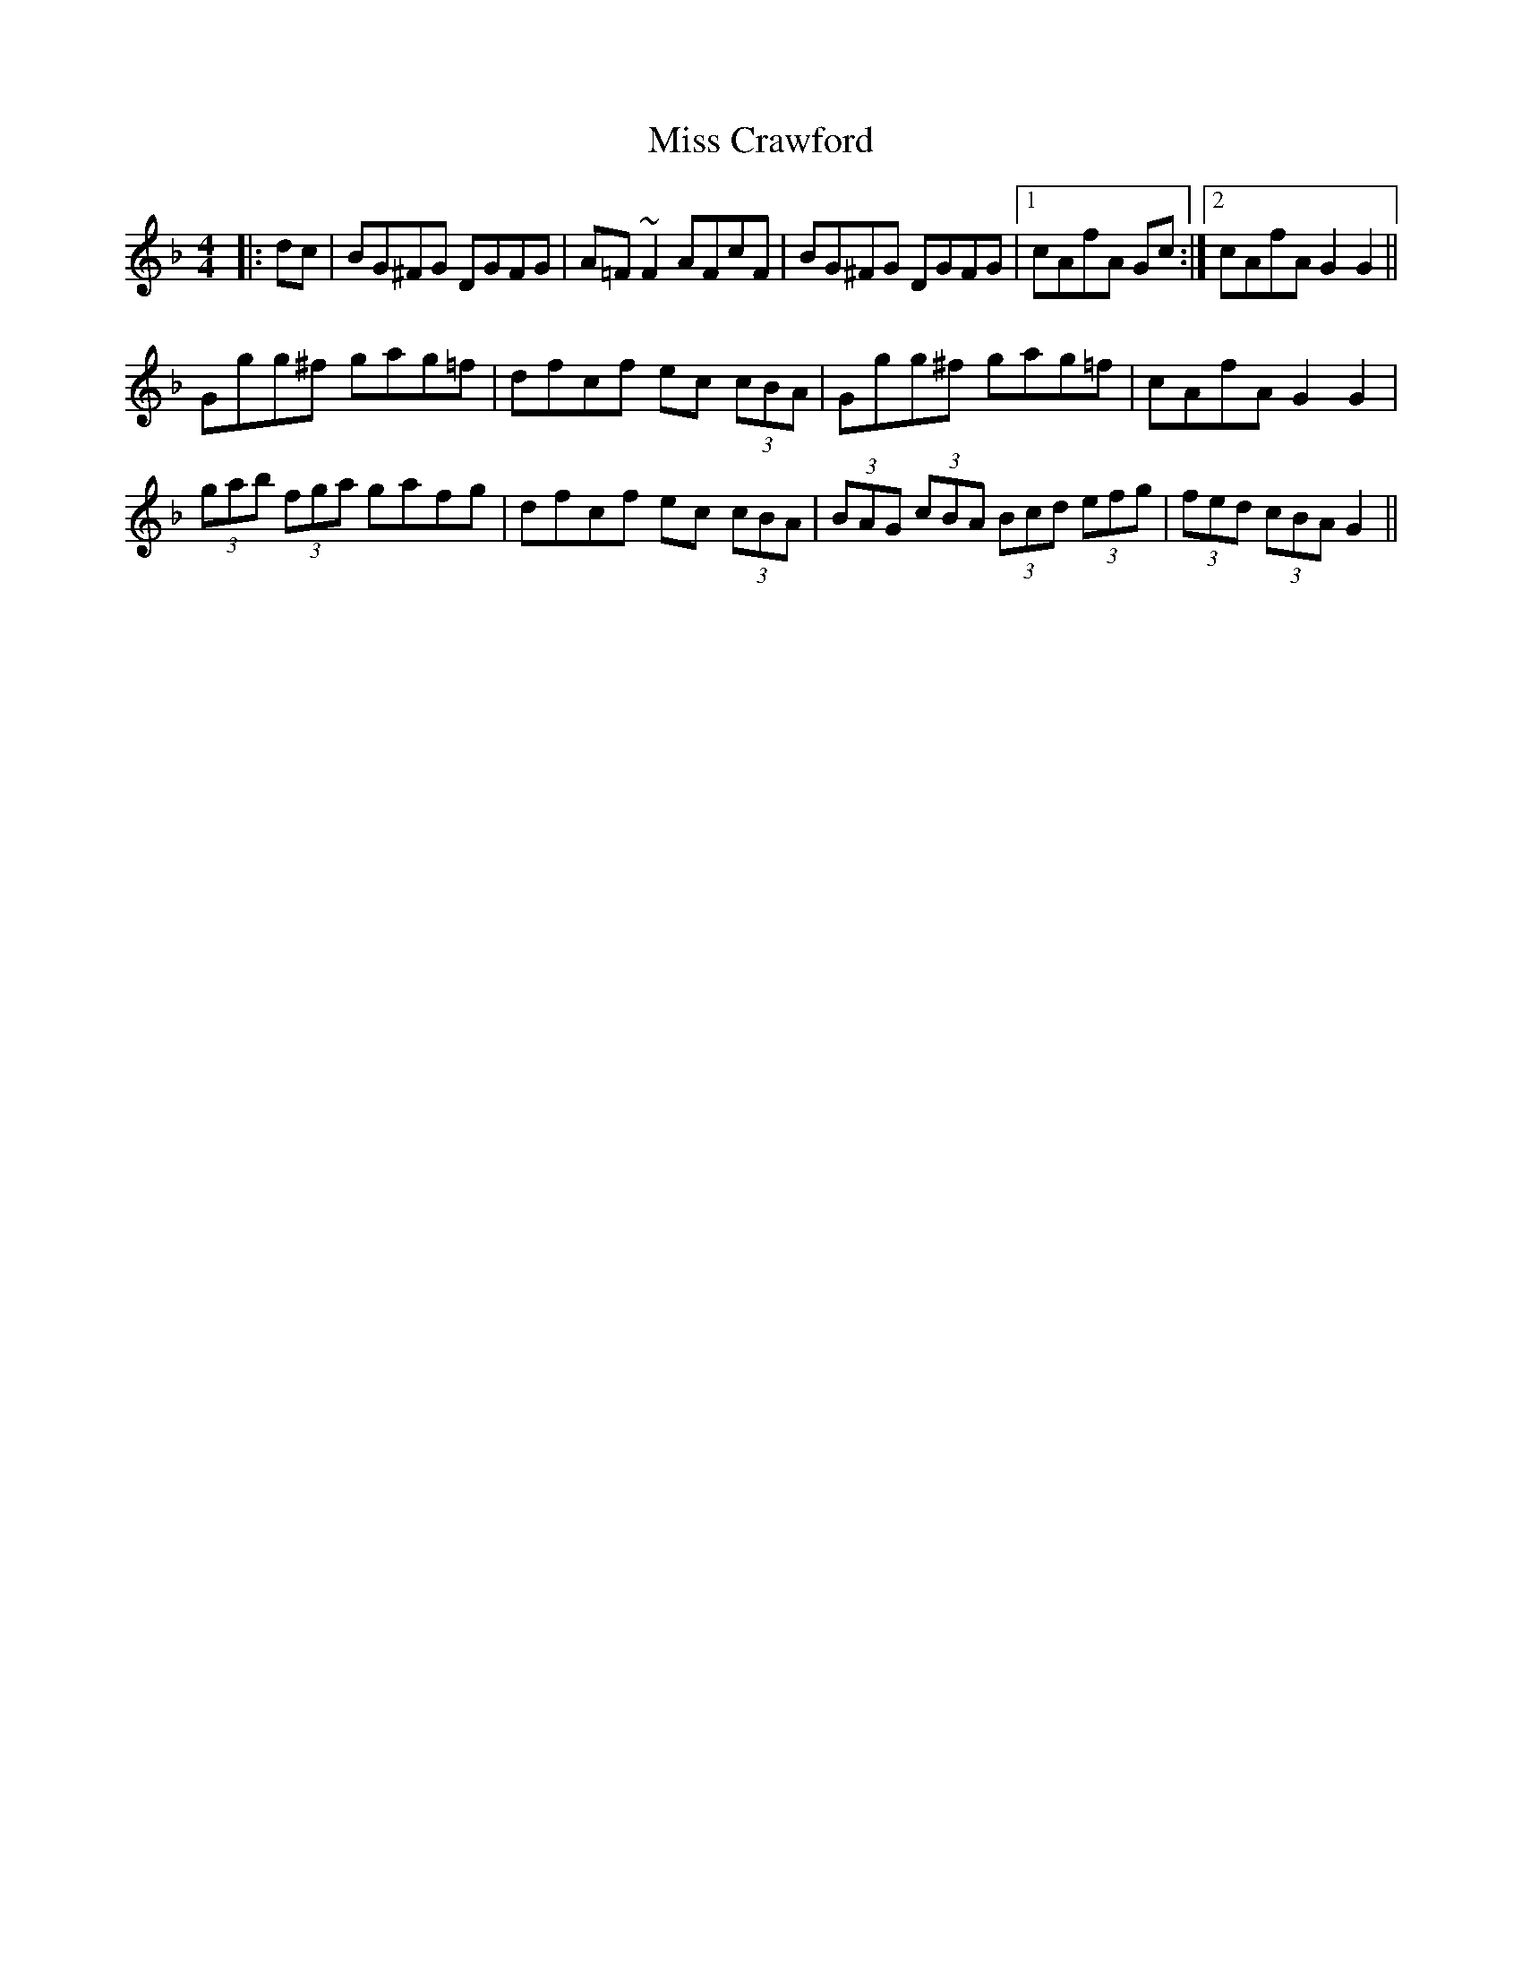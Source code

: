 X: 26968
T: Miss Crawford
R: reel
M: 4/4
K: Gdorian
|:dc|BG^FG DGFG|A=F~F2 AFcF|BG^FG DGFG|1 cAfA Gc:|2 cAfA G2G2||
Ggg^f gag=f|dfcf ec (3cBA|Ggg^f gag=f|cAfA G2G2|
(3gab (3fga gafg|dfcf ec (3cBA|(3BAG (3cBA (3Bcd (3efg|(3fed (3cBA G2||


